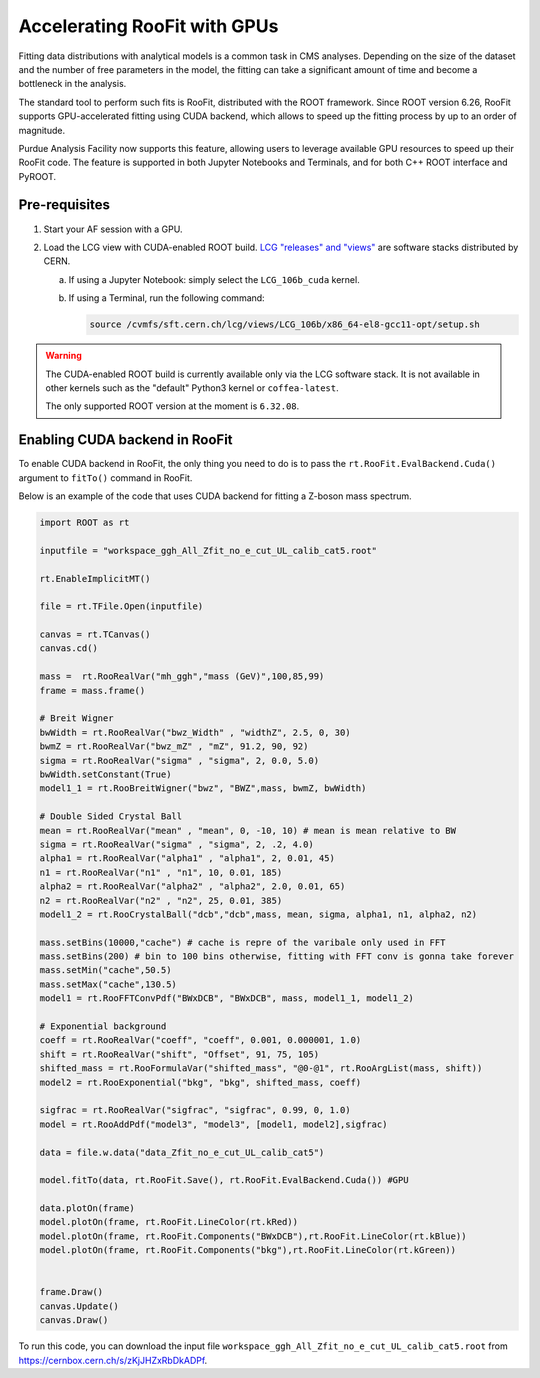 Accelerating RooFit with GPUs
================================

Fitting data distributions with analytical models is a common task in CMS analyses.
Depending on the size of the dataset and the number of free parameters in the model,
the fitting can take a significant amount of time and become a bottleneck in the analysis.

The standard tool to perform such fits is RooFit, distributed with the ROOT framework.
Since ROOT version 6.26, RooFit supports GPU-accelerated fitting using CUDA backend,
which allows to speed up the fitting process by up to an order of magnitude.

Purdue Analysis Facility now supports this feature, allowing users to
leverage available GPU resources to speed up their RooFit code. The feature is
supported in both Jupyter Notebooks and Terminals, and for both C++ ROOT interface and PyROOT.


Pre-requisites
~~~~~~~~~~~~~~~

1. Start your AF session with a GPU.
2. Load the LCG view with CUDA-enabled ROOT build.
   `LCG "releases" and "views" <https://lcgdocs.web.cern.ch/lcgdocs/lcgreleases/introduction/>`_
   are software stacks distributed by CERN.

   a. If using a Jupyter Notebook: simply select the ``LCG_106b_cuda`` kernel.
   b. If using a Terminal, run the following command:

      .. code-block:: shell

         source /cvmfs/sft.cern.ch/lcg/views/LCG_106b/x86_64-el8-gcc11-opt/setup.sh

.. warning::

   The CUDA-enabled ROOT build is currently available only via the LCG software stack.
   It is not available in other kernels such as the "default" Python3 kernel or ``coffea-latest``.

   The only supported ROOT version at the moment is ``6.32.08``.

Enabling CUDA backend in RooFit
~~~~~~~~~~~~~~~~~~~~~~~~~~~~~~~~~

To enable CUDA backend in RooFit, the only thing you need to do is to
pass the ``rt.RooFit.EvalBackend.Cuda()`` argument to ``fitTo()`` command in RooFit.

Below is an example of the code that uses CUDA backend for fitting a Z-boson mass spectrum.

.. code-block:: python

   import ROOT as rt

   inputfile = "workspace_ggh_All_Zfit_no_e_cut_UL_calib_cat5.root"

   rt.EnableImplicitMT()

   file = rt.TFile.Open(inputfile)

   canvas = rt.TCanvas()
   canvas.cd()

   mass =  rt.RooRealVar("mh_ggh","mass (GeV)",100,85,99)
   frame = mass.frame()

   # Breit Wigner
   bwWidth = rt.RooRealVar("bwz_Width" , "widthZ", 2.5, 0, 30)
   bwmZ = rt.RooRealVar("bwz_mZ" , "mZ", 91.2, 90, 92)
   sigma = rt.RooRealVar("sigma" , "sigma", 2, 0.0, 5.0)
   bwWidth.setConstant(True)
   model1_1 = rt.RooBreitWigner("bwz", "BWZ",mass, bwmZ, bwWidth)

   # Double Sided Crystal Ball
   mean = rt.RooRealVar("mean" , "mean", 0, -10, 10) # mean is mean relative to BW
   sigma = rt.RooRealVar("sigma" , "sigma", 2, .2, 4.0)
   alpha1 = rt.RooRealVar("alpha1" , "alpha1", 2, 0.01, 45)
   n1 = rt.RooRealVar("n1" , "n1", 10, 0.01, 185)
   alpha2 = rt.RooRealVar("alpha2" , "alpha2", 2.0, 0.01, 65)
   n2 = rt.RooRealVar("n2" , "n2", 25, 0.01, 385)
   model1_2 = rt.RooCrystalBall("dcb","dcb",mass, mean, sigma, alpha1, n1, alpha2, n2)

   mass.setBins(10000,"cache") # cache is repre of the varibale only used in FFT
   mass.setBins(200) # bin to 100 bins otherwise, fitting with FFT conv is gonna take forever
   mass.setMin("cache",50.5) 
   mass.setMax("cache",130.5)
   model1 = rt.RooFFTConvPdf("BWxDCB", "BWxDCB", mass, model1_1, model1_2)

   # Exponential background
   coeff = rt.RooRealVar("coeff", "coeff", 0.001, 0.000001, 1.0)
   shift = rt.RooRealVar("shift", "Offset", 91, 75, 105)
   shifted_mass = rt.RooFormulaVar("shifted_mass", "@0-@1", rt.RooArgList(mass, shift))
   model2 = rt.RooExponential("bkg", "bkg", shifted_mass, coeff)

   sigfrac = rt.RooRealVar("sigfrac", "sigfrac", 0.99, 0, 1.0)
   model = rt.RooAddPdf("model3", "model3", [model1, model2],sigfrac)

   data = file.w.data("data_Zfit_no_e_cut_UL_calib_cat5")

   model.fitTo(data, rt.RooFit.Save(), rt.RooFit.EvalBackend.Cuda()) #GPU

   data.plotOn(frame)
   model.plotOn(frame, rt.RooFit.LineColor(rt.kRed))
   model.plotOn(frame, rt.RooFit.Components("BWxDCB"),rt.RooFit.LineColor(rt.kBlue))
   model.plotOn(frame, rt.RooFit.Components("bkg"),rt.RooFit.LineColor(rt.kGreen))


   frame.Draw()
   canvas.Update()
   canvas.Draw()

To run this code, you can download the input file
``workspace_ggh_All_Zfit_no_e_cut_UL_calib_cat5.root``
from `https://cernbox.cern.ch/s/zKjJHZxRbDkADPf <https://cernbox.cern.ch/s/zKjJHZxRbDkADPf>`_.
